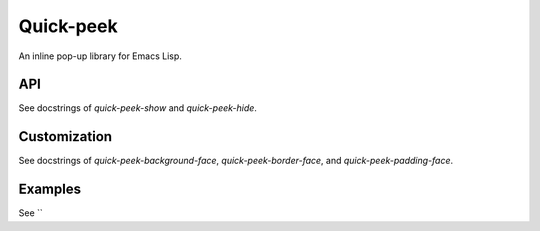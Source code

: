 ============
 Quick-peek
============

.. image:: screencast.gif

An inline pop-up library for Emacs Lisp.

API
===

See docstrings of `quick-peek-show` and `quick-peek-hide`.

Customization
=============

See docstrings of `quick-peek-background-face`, `quick-peek-border-face`, and
`quick-peek-padding-face`.

Examples
========

See ``
